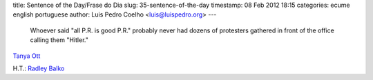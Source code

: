 title: Sentence of the Day/Frase do Dia
slug: 35-sentence-of-the-day
timestamp: 08 Feb 2012 18:15
categories: ecume english portuguese
author: Luis Pedro Coelho <luis@luispedro.org>
---

    Whoever said "all P.R. is good P.R." probably never had dozens of
    protesters gathered in front of the office calling them "Hitler."

`Tanya Ott <http://www.npr.org/2012/02/07/146490508/alabamas-immigration-law-may-get-a-second-look>`__

H.T.: `Radley Balko <http://www.theagitator.com/2012/02/08/morning-links-619/>`__
